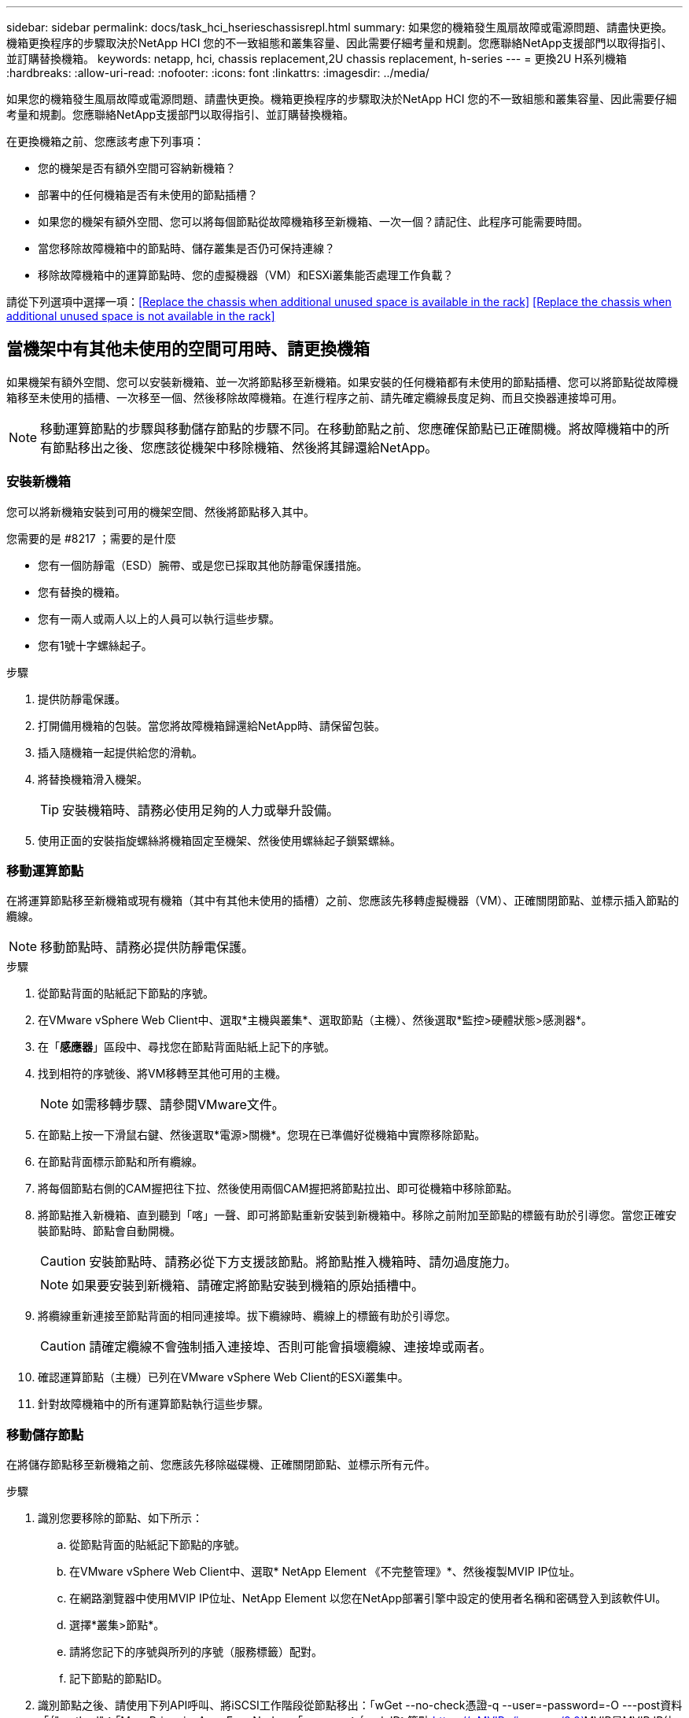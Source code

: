 ---
sidebar: sidebar 
permalink: docs/task_hci_hserieschassisrepl.html 
summary: 如果您的機箱發生風扇故障或電源問題、請盡快更換。機箱更換程序的步驟取決於NetApp HCI 您的不一致組態和叢集容量、因此需要仔細考量和規劃。您應聯絡NetApp支援部門以取得指引、並訂購替換機箱。 
keywords: netapp, hci, chassis replacement,2U chassis replacement, h-series 
---
= 更換2U H系列機箱
:hardbreaks:
:allow-uri-read: 
:nofooter: 
:icons: font
:linkattrs: 
:imagesdir: ../media/


[role="lead"]
如果您的機箱發生風扇故障或電源問題、請盡快更換。機箱更換程序的步驟取決於NetApp HCI 您的不一致組態和叢集容量、因此需要仔細考量和規劃。您應聯絡NetApp支援部門以取得指引、並訂購替換機箱。

在更換機箱之前、您應該考慮下列事項：

* 您的機架是否有額外空間可容納新機箱？
* 部署中的任何機箱是否有未使用的節點插槽？
* 如果您的機架有額外空間、您可以將每個節點從故障機箱移至新機箱、一次一個？請記住、此程序可能需要時間。
* 當您移除故障機箱中的節點時、儲存叢集是否仍可保持連線？
* 移除故障機箱中的運算節點時、您的虛擬機器（VM）和ESXi叢集能否處理工作負載？


請從下列選項中選擇一項：<<Replace the chassis when additional unused space is available in the rack>>
<<Replace the chassis when additional unused space is not available in the rack>>



== 當機架中有其他未使用的空間可用時、請更換機箱

如果機架有額外空間、您可以安裝新機箱、並一次將節點移至新機箱。如果安裝的任何機箱都有未使用的節點插槽、您可以將節點從故障機箱移至未使用的插槽、一次移至一個、然後移除故障機箱。在進行程序之前、請先確定纜線長度足夠、而且交換器連接埠可用。


NOTE: 移動運算節點的步驟與移動儲存節點的步驟不同。在移動節點之前、您應確保節點已正確關機。將故障機箱中的所有節點移出之後、您應該從機架中移除機箱、然後將其歸還給NetApp。



=== 安裝新機箱

您可以將新機箱安裝到可用的機架空間、然後將節點移入其中。

.您需要的是 #8217 ；需要的是什麼
* 您有一個防靜電（ESD）腕帶、或是您已採取其他防靜電保護措施。
* 您有替換的機箱。
* 您有一兩人或兩人以上的人員可以執行這些步驟。
* 您有1號十字螺絲起子。


.步驟
. 提供防靜電保護。
. 打開備用機箱的包裝。當您將故障機箱歸還給NetApp時、請保留包裝。
. 插入隨機箱一起提供給您的滑軌。
. 將替換機箱滑入機架。
+

TIP: 安裝機箱時、請務必使用足夠的人力或舉升設備。

. 使用正面的安裝指旋螺絲將機箱固定至機架、然後使用螺絲起子鎖緊螺絲。




=== 移動運算節點

在將運算節點移至新機箱或現有機箱（其中有其他未使用的插槽）之前、您應該先移轉虛擬機器（VM）、正確關閉節點、並標示插入節點的纜線。


NOTE: 移動節點時、請務必提供防靜電保護。

.步驟
. 從節點背面的貼紙記下節點的序號。
. 在VMware vSphere Web Client中、選取*主機與叢集*、選取節點（主機）、然後選取*監控>硬體狀態>感測器*。
. 在「*感應器*」區段中、尋找您在節點背面貼紙上記下的序號。
. 找到相符的序號後、將VM移轉至其他可用的主機。
+

NOTE: 如需移轉步驟、請參閱VMware文件。

. 在節點上按一下滑鼠右鍵、然後選取*電源>關機*。您現在已準備好從機箱中實際移除節點。
. 在節點背面標示節點和所有纜線。
. 將每個節點右側的CAM握把往下拉、然後使用兩個CAM握把將節點拉出、即可從機箱中移除節點。
. 將節點推入新機箱、直到聽到「喀」一聲、即可將節點重新安裝到新機箱中。移除之前附加至節點的標籤有助於引導您。當您正確安裝節點時、節點會自動開機。
+

CAUTION: 安裝節點時、請務必從下方支援該節點。將節點推入機箱時、請勿過度施力。

+

NOTE: 如果要安裝到新機箱、請確定將節點安裝到機箱的原始插槽中。

. 將纜線重新連接至節點背面的相同連接埠。拔下纜線時、纜線上的標籤有助於引導您。
+

CAUTION: 請確定纜線不會強制插入連接埠、否則可能會損壞纜線、連接埠或兩者。

. 確認運算節點（主機）已列在VMware vSphere Web Client的ESXi叢集中。
. 針對故障機箱中的所有運算節點執行這些步驟。




=== 移動儲存節點

在將儲存節點移至新機箱之前、您應該先移除磁碟機、正確關閉節點、並標示所有元件。

.步驟
. 識別您要移除的節點、如下所示：
+
.. 從節點背面的貼紙記下節點的序號。
.. 在VMware vSphere Web Client中、選取* NetApp Element 《不完整管理》*、然後複製MVIP IP位址。
.. 在網路瀏覽器中使用MVIP IP位址、NetApp Element 以您在NetApp部署引擎中設定的使用者名稱和密碼登入到該軟件UI。
.. 選擇*叢集>節點*。
.. 請將您記下的序號與所列的序號（服務標籤）配對。
.. 記下節點的節點ID。


. 識別節點之後、請使用下列API呼叫、將iSCSI工作階段從節點移出：「wGet --no-check憑證-q --user=-password=-O ---post資料「｛"method"：「MovePrimariesAwayFromNode」、「params」：｛nodeID｝節點 https://<MVIP>/json-rpc/8.0`[]MVIP是MVIP IP位址、nodeid是節點ID、User是您在NetApp部署引擎中設定NetApp HCI 的使用者名稱、而passE則是您在設定NetApp HCI 時在NetApp部署引擎中設定的密碼。
. 選取*叢集>磁碟機*以移除與節點相關聯的磁碟機。
+

NOTE: 移除節點之前、您應該等待移除的磁碟機顯示為可用。

. 選擇*叢集>節點>動作>移除*以移除節點。
. 使用下列API呼叫來關閉節點：「wGet --NO-AT-DETAILATE -q --user=-password=<pass>-O --post資料「｛"method"：「Shutrut」、「params」：｛"option"：「halt」、「nodes」：[<id>]}｝」 https://<MVIP>/json-rpc/8.0`[]MVIP是MVIP IP位址、nodeid是節點ID、User是您在NetApp部署引擎中設定NetApp HCI 的使用者名稱、而passE則是您在設定NetApp HCI 時在NetApp部署引擎中設定的密碼。節點關機之後、您就可以從機箱中實際移除節點了。
. 從機箱中的節點移除磁碟機、如下所示：
+
.. 卸下擋板。
.. 標示磁碟機。
.. 打開CAM握把、用手小心地將每個磁碟機滑出。
.. 將磁碟機放在防靜電的水平表面上。


. 從機箱中移除節點、如下所示：
+
.. 標示節點及其連接的纜線。
.. 向下拉每個節點右側的CAM握把、然後使用兩個CAM握把將節點拉出。


. 將節點推入機箱、直到聽到「喀」一聲為止、將節點重新安裝到機箱中。移除之前附加至節點的標籤有助於引導您。
+

CAUTION: 安裝節點時、請務必從下方支援該節點。將節點推入機箱時、請勿過度施力。

+

NOTE: 如果要安裝到新機箱、請確定將節點安裝到機箱的原始插槽中。

. 按下每個磁碟機的CAM握把、直到發出卡響為止、將磁碟機安裝到節點中各自的插槽中。
. 將纜線重新連接至節點背面的相同連接埠。您在拔下纜線時所附加的標籤、將有助於引導您。
+

CAUTION: 請確定纜線不會強制插入連接埠、否則可能會損壞纜線、連接埠或兩者。

. 節點開機後、將節點新增至叢集。
+

NOTE: 新增節點可能需要2分鐘的時間、並顯示在*節點> Active*下。

. 新增磁碟機。
. 請針對機箱中的所有儲存節點執行這些步驟。




== 如果機架中沒有其他未使用的空間、請更換機箱

如果您的機架沒有額外空間、而且部署中的機箱沒有未使用的節點插槽、您應該在執行更換程序之前、先判斷哪些項目可以保持線上狀態（如果有的話）。

在更換機箱之前、您應該先考量以下幾點：

* 您的儲存叢集是否可以在故障機箱中沒有儲存節點的情況下保持連線？如果答案為否、您應該關閉NetApp HCI 整個部署過程中的所有節點（運算和儲存）。如果答案為「是」、您只能關閉故障機箱中的儲存節點。
* 您的VM和ESXi叢集是否可以在故障機箱中沒有運算節點的情況下保持連線？如果答案為否、您必須關閉或移轉適當的VM、才能關閉故障機箱中的運算節點。如果答案為「是」、您只能關閉故障機箱中的運算節點。




=== 關閉運算節點

在將運算節點移至新機箱之前、您應該先移轉VM、正確關閉VM、並標示插入節點的纜線。

.步驟
. 從節點背面的貼紙記下節點的序號。
. 在VMware vSphere Web Client中、選取*主機與叢集*、選取節點（主機）、然後選取*監控>硬體狀態>感測器*。
. 在「*感應器*」區段中、尋找您在節點背面貼紙上記下的序號。
. 找到相符的序號後、將VM移轉至其他可用的主機。
+

NOTE: 如需移轉步驟、請參閱VMware文件。

. 在節點上按一下滑鼠右鍵、然後選取*電源>關機*。您現在已準備好從機箱中實際移除節點。




=== 關閉儲存節點

請參閱步驟 <<move a storage node,請按這裡>>。



=== 移除節點

您應確保從機箱中小心移除節點、並標示所有元件。實體移除節點的步驟與儲存節點和運算節點相同。對於儲存節點、請先移除磁碟機、再移除節點。

.步驟
. 對於儲存節點、請依照下列步驟從機箱中的節點移除磁碟機：
+
.. 卸下擋板。
.. 標示磁碟機。
.. 打開CAM握把、用手小心地將每個磁碟機滑出。
.. 將磁碟機放在防靜電的水平表面上。


. 從機箱中移除節點、如下所示：
+
.. 標示節點及其連接的纜線。
.. 向下拉每個節點右側的CAM握把、然後使用兩個CAM握把將節點拉出。


. 針對您要移除的所有節點執行這些步驟。您現在可以移除故障的機箱。




=== 更換機箱

如果您的機架沒有額外的空間、您應該解除安裝故障機箱、然後以新的機箱來更換機箱。

.步驟
. 提供防靜電保護。
. 打開備用機箱的包裝、並將其放在平坦的表面上。將故障設備退回NetApp時、請保留包裝。
. 從機架中取出故障的機箱、並將其放在平坦的表面上。
+

NOTE: 移動機箱時、請使用足夠的人力或舉升設備。

. 卸下滑軌。
. 安裝替換機箱隨附的新滑軌。
. 將替換機箱滑入機架。
. 使用正面的安裝指旋螺絲將機箱固定至機架、然後使用螺絲起子鎖緊螺絲。
. 將節點安裝至新機箱、如下所示：
+
.. 將節點推入機箱中的原始插槽、直到聽到「喀」一聲為止、即可將節點重新安裝到機箱中的原始插槽中。移除之前附加至節點的標籤有助於引導您。
+

CAUTION: 安裝節點時、請務必從下方支援該節點。將節點推入機箱時、請勿過度施力。

.. 對於儲存節點、請按下每個磁碟機的CAM握把、直到發出卡響為止、將磁碟機安裝到節點中各自的插槽中。
.. 將纜線重新連接至節點背面的相同連接埠。拔下纜線時附加的標籤有助於引導您。
+

CAUTION: 請確定纜線不會強制插入連接埠、否則可能會損壞纜線、連接埠或兩者。



. 確保節點處於線上狀態、如下所示：
+
[cols="2*"]
|===
| 選項 | 步驟 


| 如果您重新安裝NetApp HCI 了整個部署過程中的所有節點（儲存和運算）  a| 
.. 在VMware vSphere Web Client中、確認ESXi叢集中已列出運算節點（主機）。
.. 在vCenter伺服器的Element外掛程式中、確認儲存節點已列為Active（作用中）。




| 如果您只重新安裝故障機箱中的節點  a| 
.. 在VMware vSphere Web Client中、確認ESXi叢集中已列出運算節點（主機）。
.. 在vCenter伺服器的元素外掛程式中、選取*叢集>節點> Pending *。
.. 選取節點、然後選取*「Add*（新增*）」。
+

NOTE: 新增節點可能需要2分鐘的時間、並顯示在*節點> Active*下。

.. 選取*磁碟機*。
.. 從可用清單中新增磁碟機。
.. 請針對您重新安裝的所有儲存節點執行這些步驟。


|===
. 驗證磁碟區和資料存放區是否正常運作且可供存取。




== 如需詳細資訊、請參閱

* https://www.netapp.com/us/documentation/hci.aspx["「資源」頁面NetApp HCI"^]
* http://docs.netapp.com/sfe-122/index.jsp["元件與元件軟體文件中心SolidFire"^]

